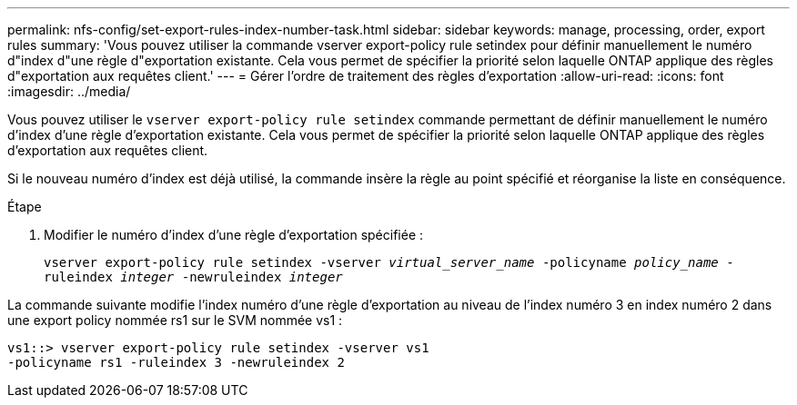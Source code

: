 ---
permalink: nfs-config/set-export-rules-index-number-task.html 
sidebar: sidebar 
keywords: manage, processing, order, export rules 
summary: 'Vous pouvez utiliser la commande vserver export-policy rule setindex pour définir manuellement le numéro d"index d"une règle d"exportation existante. Cela vous permet de spécifier la priorité selon laquelle ONTAP applique des règles d"exportation aux requêtes client.' 
---
= Gérer l'ordre de traitement des règles d'exportation
:allow-uri-read: 
:icons: font
:imagesdir: ../media/


[role="lead"]
Vous pouvez utiliser le `vserver export-policy rule setindex` commande permettant de définir manuellement le numéro d'index d'une règle d'exportation existante. Cela vous permet de spécifier la priorité selon laquelle ONTAP applique des règles d'exportation aux requêtes client.

Si le nouveau numéro d'index est déjà utilisé, la commande insère la règle au point spécifié et réorganise la liste en conséquence.

.Étape
. Modifier le numéro d'index d'une règle d'exportation spécifiée :
+
`vserver export-policy rule setindex -vserver _virtual_server_name_ -policyname _policy_name_ -ruleindex _integer_ -newruleindex _integer_`



La commande suivante modifie l'index numéro d'une règle d'exportation au niveau de l'index numéro 3 en index numéro 2 dans une export policy nommée rs1 sur le SVM nommée vs1 :

[listing]
----
vs1::> vserver export-policy rule setindex -vserver vs1
-policyname rs1 -ruleindex 3 -newruleindex 2
----